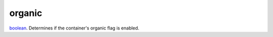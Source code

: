 organic
====================================================================================================

`boolean`_. Determines if the container's organic flag is enabled.

.. _`boolean`: ../../../lua/type/boolean.html
